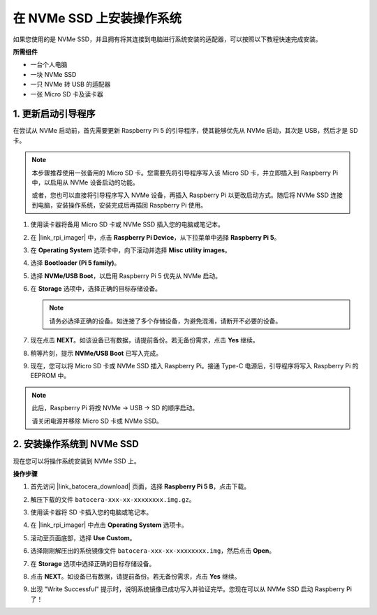 .. _install_to_nvme_ubuntu_mini:

在 NVMe SSD 上安装操作系统
============================================

如果您使用的是 NVMe SSD，并且拥有将其连接到电脑进行系统安装的适配器，可以按照以下教程快速完成安装。

**所需组件**

* 一台个人电脑
* 一块 NVMe SSD
* 一只 NVMe 转 USB 的适配器
* 一张 Micro SD 卡及读卡器

.. _update_bootloader_mini:

1. 更新启动引导程序
----------------------------------

在尝试从 NVMe 启动前，首先需要更新 Raspberry Pi 5 的引导程序，使其能够优先从 NVMe 启动，其次是 USB，然后才是 SD 卡。

.. note::

    本步骤推荐使用一张备用的 Micro SD 卡。您需要先将引导程序写入该 Micro SD 卡，并立即插入到 Raspberry Pi 中，以启用从 NVMe 设备启动的功能。

    或者，您也可以直接将引导程序写入 NVMe 设备，再插入 Raspberry Pi 以更改启动方式。随后将 NVMe SSD 连接到电脑，安装操作系统，安装完成后再插回 Raspberry Pi 使用。

#. 使用读卡器将备用 Micro SD 卡或 NVMe SSD 插入您的电脑或笔记本。

#. 在 |link_rpi_imager| 中，点击 **Raspberry Pi Device**，从下拉菜单中选择 **Raspberry Pi 5**。

   .. image:: img/os_choose_device_pi5.png
      :width: 90%

#. 在 **Operating System** 选项卡中，向下滚动并选择 **Misc utility images**。

   .. image:: img/nvme_misc.png
      :width: 90%

#. 选择 **Bootloader (Pi 5 family)**。

   .. image:: img/nvme_bootloader.png
      :width: 90%


#. 选择 **NVMe/USB Boot**，以启用 Raspberry Pi 5 优先从 NVMe 启动。

   .. image:: img/nvme_nvme_boot.png
      :width: 90%



#. 在 **Storage** 选项中，选择正确的目标存储设备。

   .. note::

      请务必选择正确的设备。如连接了多个存储设备，为避免混淆，请断开不必要的设备。

   .. image:: img/os_choose_sd.png
      :width: 90%


#. 现在点击 **NEXT**。如该设备已有数据，请提前备份。若无备份需求，点击 **Yes** 继续。

   .. image:: img/os_continue.png
      :width: 90%


#. 稍等片刻，提示 **NVMe/USB Boot** 已写入完成。

   .. image:: img/nvme_boot_finish.png
      :width: 90%


#. 现在，您可以将 Micro SD 卡或 NVMe SSD 插入 Raspberry Pi。接通 Type-C 电源后，引导程序将写入 Raspberry Pi 的 EEPROM 中。

.. note::

    此后，Raspberry Pi 将按 NVMe → USB → SD 的顺序启动。

    请关闭电源并移除 Micro SD 卡或 NVMe SSD。


2. 安装操作系统到 NVMe SSD
---------------------------------

现在您可以将操作系统安装到 NVMe SSD 上。

**操作步骤**

#. 首先访问 |link_batocera_download| 页面，选择 **Raspberry Pi 5 B**，点击下载。

   .. image:: img/batocera_download.png
      :width: 90%


#. 解压下载的文件 ``batocera-xxx-xx-xxxxxxxx.img.gz``。


#. 使用读卡器将 SD 卡插入您的电脑或笔记本。

#. 在 |link_rpi_imager| 中点击 **Operating System** 选项卡。

   .. image:: img/os_choose_os.png
      :width: 90%

#. 滚动至页面底部，选择 **Use Custom**。

   .. image:: img/batocera_os_use_custom.png
      :width: 90%



#. 选择刚刚解压出的系统镜像文件 ``batocera-xxx-xx-xxxxxxxx.img``，然后点击 **Open**。


   .. image:: img/batocera_os_choose.png
      :width: 90%


#. 在 **Storage** 选项中选择正确的目标存储设备。

   .. image:: img/nvme_ssd_storage.png
      :width: 90%



#. 点击 **NEXT**。如设备已有数据，请提前备份。若无备份需求，点击 **Yes** 继续。

   .. image:: img/nvme_erase.png
      :width: 90%


#. 出现 "Write Successful" 提示时，说明系统镜像已成功写入并验证完毕。您现在可以从 NVMe SSD 启动 Raspberry Pi 了！
